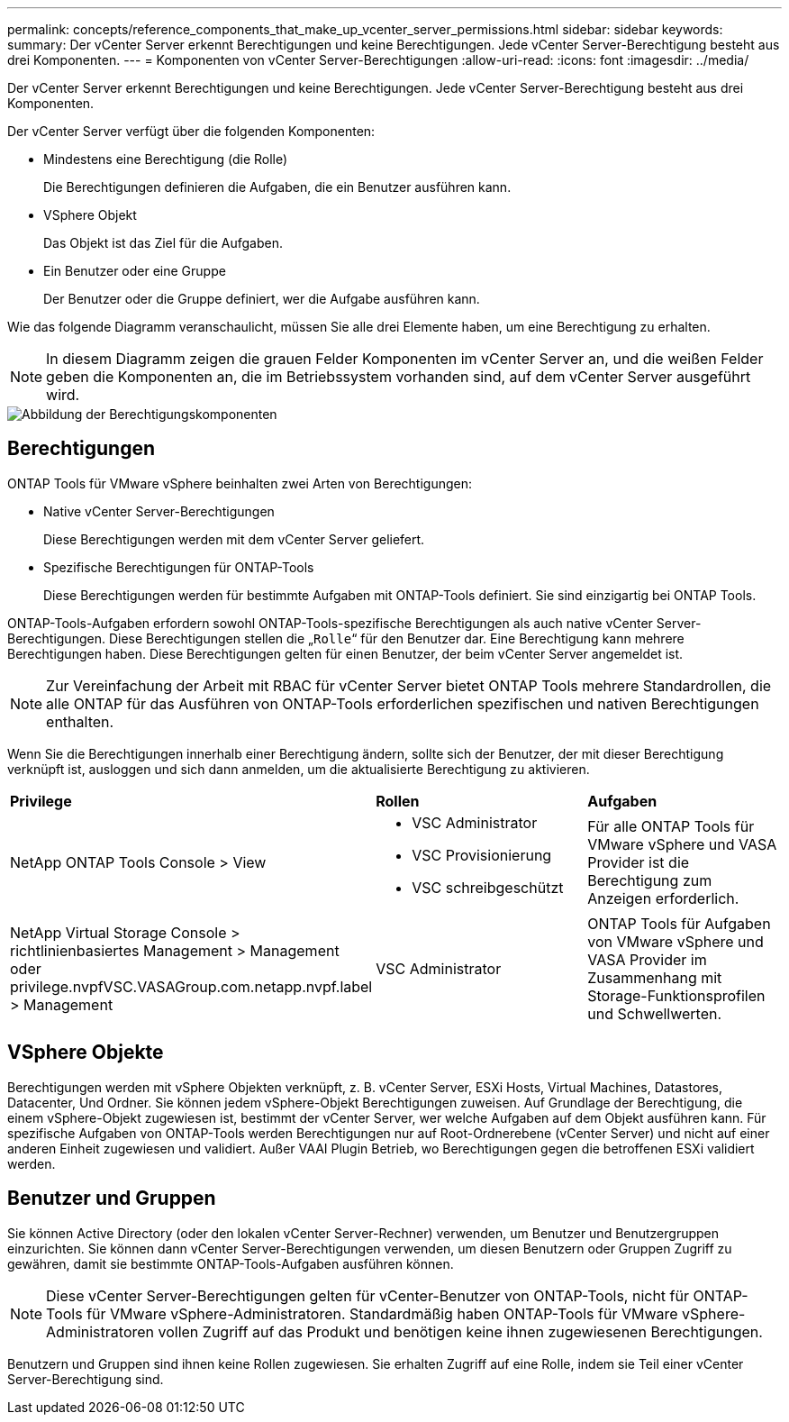 ---
permalink: concepts/reference_components_that_make_up_vcenter_server_permissions.html 
sidebar: sidebar 
keywords:  
summary: Der vCenter Server erkennt Berechtigungen und keine Berechtigungen. Jede vCenter Server-Berechtigung besteht aus drei Komponenten. 
---
= Komponenten von vCenter Server-Berechtigungen
:allow-uri-read: 
:icons: font
:imagesdir: ../media/


[role="lead"]
Der vCenter Server erkennt Berechtigungen und keine Berechtigungen. Jede vCenter Server-Berechtigung besteht aus drei Komponenten.

Der vCenter Server verfügt über die folgenden Komponenten:

* Mindestens eine Berechtigung (die Rolle)
+
Die Berechtigungen definieren die Aufgaben, die ein Benutzer ausführen kann.

* VSphere Objekt
+
Das Objekt ist das Ziel für die Aufgaben.

* Ein Benutzer oder eine Gruppe
+
Der Benutzer oder die Gruppe definiert, wer die Aufgabe ausführen kann.



Wie das folgende Diagramm veranschaulicht, müssen Sie alle drei Elemente haben, um eine Berechtigung zu erhalten.


NOTE: In diesem Diagramm zeigen die grauen Felder Komponenten im vCenter Server an, und die weißen Felder geben die Komponenten an, die im Betriebssystem vorhanden sind, auf dem vCenter Server ausgeführt wird.

image::../media/permission_updated_graphic.gif[Abbildung der Berechtigungskomponenten]



== Berechtigungen

ONTAP Tools für VMware vSphere beinhalten zwei Arten von Berechtigungen:

* Native vCenter Server-Berechtigungen
+
Diese Berechtigungen werden mit dem vCenter Server geliefert.

* Spezifische Berechtigungen für ONTAP-Tools
+
Diese Berechtigungen werden für bestimmte Aufgaben mit ONTAP-Tools definiert. Sie sind einzigartig bei ONTAP Tools.



ONTAP-Tools-Aufgaben erfordern sowohl ONTAP-Tools-spezifische Berechtigungen als auch native vCenter Server-Berechtigungen. Diese Berechtigungen stellen die „`Rolle`“ für den Benutzer dar. Eine Berechtigung kann mehrere Berechtigungen haben. Diese Berechtigungen gelten für einen Benutzer, der beim vCenter Server angemeldet ist.


NOTE: Zur Vereinfachung der Arbeit mit RBAC für vCenter Server bietet ONTAP Tools mehrere Standardrollen, die alle ONTAP für das Ausführen von ONTAP-Tools erforderlichen spezifischen und nativen Berechtigungen enthalten.

Wenn Sie die Berechtigungen innerhalb einer Berechtigung ändern, sollte sich der Benutzer, der mit dieser Berechtigung verknüpft ist, ausloggen und sich dann anmelden, um die aktualisierte Berechtigung zu aktivieren.

|===


| *Privilege* | *Rollen* | *Aufgaben* 


 a| 
NetApp ONTAP Tools Console > View
 a| 
* VSC Administrator
* VSC Provisionierung
* VSC schreibgeschützt

 a| 
Für alle ONTAP Tools für VMware vSphere und VASA Provider ist die Berechtigung zum Anzeigen erforderlich.



 a| 
NetApp Virtual Storage Console > richtlinienbasiertes Management > Management oder privilege.nvpfVSC.VASAGroup.com.netapp.nvpf.label > Management
 a| 
VSC Administrator
 a| 
ONTAP Tools für Aufgaben von VMware vSphere und VASA Provider im Zusammenhang mit Storage-Funktionsprofilen und Schwellwerten.

|===


== VSphere Objekte

Berechtigungen werden mit vSphere Objekten verknüpft, z. B. vCenter Server, ESXi Hosts, Virtual Machines, Datastores, Datacenter, Und Ordner. Sie können jedem vSphere-Objekt Berechtigungen zuweisen. Auf Grundlage der Berechtigung, die einem vSphere-Objekt zugewiesen ist, bestimmt der vCenter Server, wer welche Aufgaben auf dem Objekt ausführen kann. Für spezifische Aufgaben von ONTAP-Tools werden Berechtigungen nur auf Root-Ordnerebene (vCenter Server) und nicht auf einer anderen Einheit zugewiesen und validiert. Außer VAAI Plugin Betrieb, wo Berechtigungen gegen die betroffenen ESXi validiert werden.



== Benutzer und Gruppen

Sie können Active Directory (oder den lokalen vCenter Server-Rechner) verwenden, um Benutzer und Benutzergruppen einzurichten. Sie können dann vCenter Server-Berechtigungen verwenden, um diesen Benutzern oder Gruppen Zugriff zu gewähren, damit sie bestimmte ONTAP-Tools-Aufgaben ausführen können.


NOTE: Diese vCenter Server-Berechtigungen gelten für vCenter-Benutzer von ONTAP-Tools, nicht für ONTAP-Tools für VMware vSphere-Administratoren. Standardmäßig haben ONTAP-Tools für VMware vSphere-Administratoren vollen Zugriff auf das Produkt und benötigen keine ihnen zugewiesenen Berechtigungen.

Benutzern und Gruppen sind ihnen keine Rollen zugewiesen. Sie erhalten Zugriff auf eine Rolle, indem sie Teil einer vCenter Server-Berechtigung sind.
